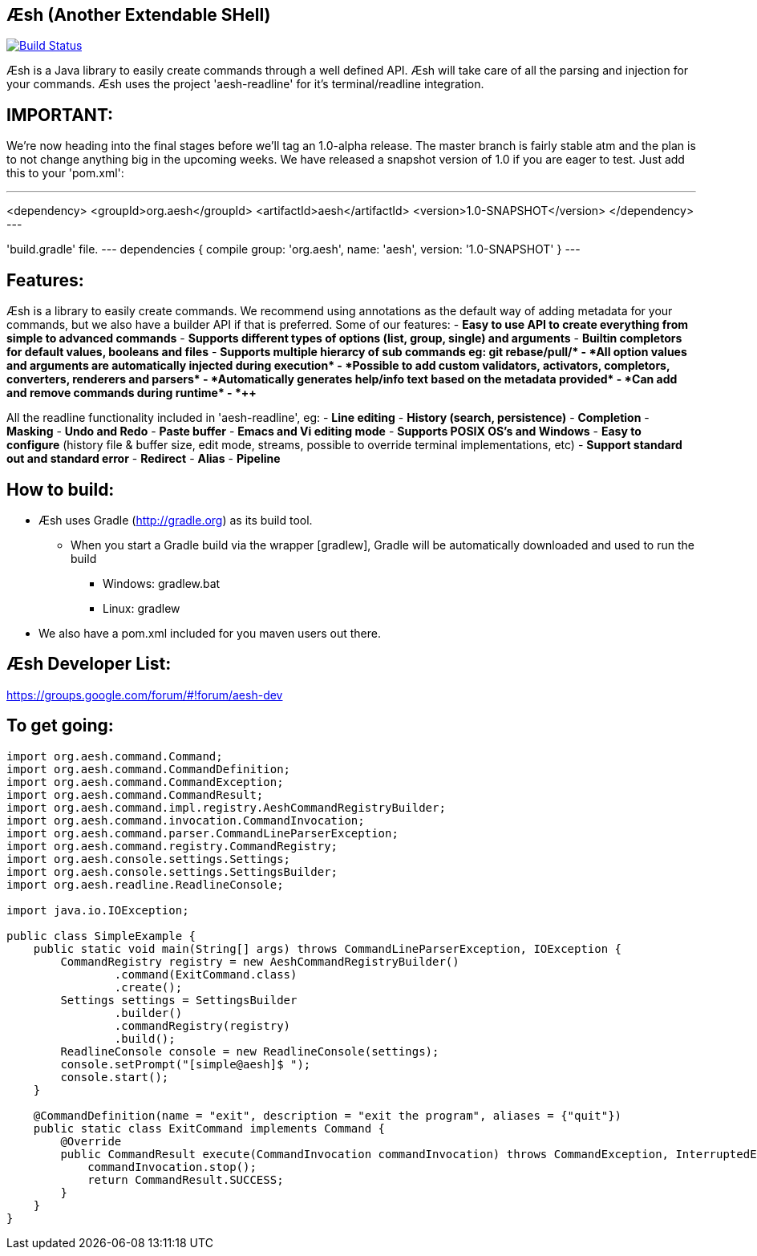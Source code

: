 == Æsh (Another Extendable SHell)


image:https://travis-ci.org/aeshell/aesh.svg?branch=master["Build Status", link="https://travis-ci.org/aeshell/aesh"]

Æsh is a Java library to easily create commands through a well defined API. Æsh will take care of all the parsing and injection for your commands. Æsh uses the project 'aesh-readline' for it's terminal/readline integration.

IMPORTANT:
---------

We're now heading into the final stages before we'll tag an 1.0-alpha release. 
The master branch is fairly stable atm and the plan is to not change anything big in the upcoming weeks.
We have released a snapshot version of 1.0 if you are eager to test. Just add this to your 'pom.xml':

---
<dependency>
  <groupId>org.aesh</groupId>
  <artifactId>aesh</artifactId>
  <version>1.0-SNAPSHOT</version>
</dependency>
---

'build.gradle' file.
---
dependencies {
    compile group: 'org.aesh', name: 'aesh', version: '1.0-SNAPSHOT'
}
---

Features:
---------

Æsh is a library to easily create commands. We recommend using annotations as the default way of
adding metadata for your commands, but we also have a builder API if that is preferred.
Some of our features:
- *Easy to use API to create everything from simple to advanced commands*
- *Supports different types of options (list, group, single) and arguments*
- *Builtin completors for default values, booleans and files*
- *Supports multiple hierarcy of sub commands eg: git rebase/pull/++*
- *All option values and arguments are automatically injected during execution*
- *Possible to add custom validators, activators, completors, converters, 
  renderers and parsers*
- *Automatically generates help/info text based on the metadata provided*
- *Can add and remove commands during runtime*
- *++++*

All the readline functionality included in 'aesh-readline', eg:
- *Line editing*
- *History (search, persistence)*
- *Completion*
- *Masking*
- *Undo and Redo*
- *Paste buffer*
- *Emacs and Vi editing mode*
- *Supports POSIX OS's and Windows*
- *Easy to configure* (history file & buffer size, edit mode, streams, possible to override terminal implementations, etc)
- *Support standard out and standard error*
- *Redirect*
- *Alias*
- *Pipeline*

How to build:
-------------
- Æsh uses Gradle (http://gradle.org) as its build tool.
** When you start a Gradle build via the wrapper [gradlew], Gradle will be automatically downloaded and used to run the build
*** Windows: gradlew.bat
*** Linux: gradlew

- We also have a pom.xml included for you maven users out there.

Æsh Developer List:
-------------------
https://groups.google.com/forum/#!forum/aesh-dev

To get going:
-------------
[source,java]
----
import org.aesh.command.Command;
import org.aesh.command.CommandDefinition;
import org.aesh.command.CommandException;
import org.aesh.command.CommandResult;
import org.aesh.command.impl.registry.AeshCommandRegistryBuilder;
import org.aesh.command.invocation.CommandInvocation;
import org.aesh.command.parser.CommandLineParserException;
import org.aesh.command.registry.CommandRegistry;
import org.aesh.console.settings.Settings;
import org.aesh.console.settings.SettingsBuilder;
import org.aesh.readline.ReadlineConsole;

import java.io.IOException;

public class SimpleExample {
    public static void main(String[] args) throws CommandLineParserException, IOException {
        CommandRegistry registry = new AeshCommandRegistryBuilder()
                .command(ExitCommand.class)
                .create();
        Settings settings = SettingsBuilder
                .builder()
                .commandRegistry(registry)
                .build();
        ReadlineConsole console = new ReadlineConsole(settings);
        console.setPrompt("[simple@aesh]$ ");
        console.start();
    }

    @CommandDefinition(name = "exit", description = "exit the program", aliases = {"quit"})
    public static class ExitCommand implements Command {
        @Override
        public CommandResult execute(CommandInvocation commandInvocation) throws CommandException, InterruptedException {
            commandInvocation.stop();
            return CommandResult.SUCCESS;
        }
    }
}
----
[source,java]


